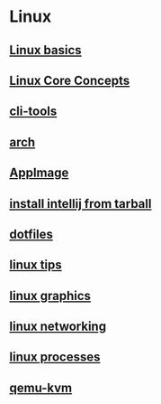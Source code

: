 * Linux

** [[file:Linux basics.org][Linux basics]]
** [[file:Linux Core Concepts.org][Linux Core Concepts]]
** [[file:cli-tools.org][cli-tools]]
** [[file:arch.org][arch]]
** [[file:AppImage.org][AppImage]]
** [[file:install intellij from tarball.org][install intellij from tarball]]
** [[file:dotfiles.org][dotfiles]]
** [[file:linux tips.org][linux tips]]
** [[file:linux graphics.org][linux graphics]]
** [[file:linux networking.org][linux networking]]
** [[file:linux processes.org][linux processes]]
** [[file:qemu-kvm.org][qemu-kvm]]
